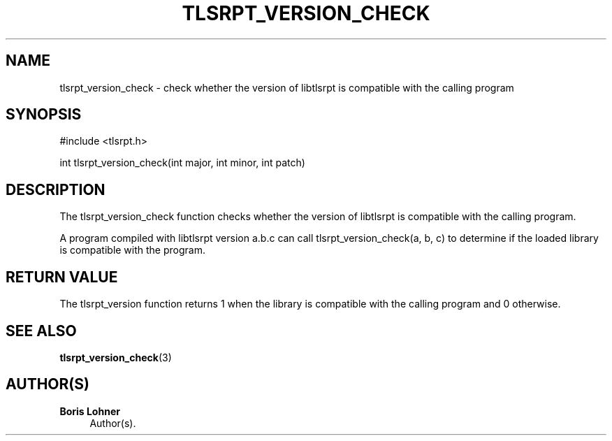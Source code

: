 '\" t
.\"     Title: tlsrpt_version_check
.\"    Author: Boris Lohner
.\" Generator: Asciidoctor 1.5.6.1
.\"      Date: 2024-11-06
.\"    Manual: tlsrpt_version_check
.\"    Source: tlsrpt_version_check
.\"  Language: English
.\"
.TH "TLSRPT_VERSION_CHECK" "3" "2024-11-06" "tlsrpt_version_check" "tlsrpt_version_check"
.ie \n(.g .ds Aq \(aq
.el       .ds Aq '
.ss \n[.ss] 0
.nh
.ad l
.de URL
\\$2 \(laURL: \\$1 \(ra\\$3
..
.if \n[.g] .mso www.tmac
.LINKSTYLE blue R < >
.SH "NAME"
tlsrpt_version_check \- check whether the version of libtlsrpt is compatible with the calling program
.SH "SYNOPSIS"
.sp
#include <tlsrpt.h>
.sp
int tlsrpt_version_check(int major, int minor, int patch)
.SH "DESCRIPTION"
.sp
The \f[CR]tlsrpt_version_check\fP function checks whether the version of libtlsrpt is compatible with the calling program.
.sp
A program compiled with libtlsrpt version a.b.c can call \f[CR]tlsrpt_version_check(a, b, c)\fP to determine if the loaded library is compatible with the program.
.SH "RETURN VALUE"
.sp
The tlsrpt_version function returns 1 when the library is compatible with the calling program and 0 otherwise.
.SH "SEE ALSO"
.sp
\fBtlsrpt_version_check\fP(3)
.SH "AUTHOR(S)"
.sp
\fBBoris Lohner\fP
.RS 4
Author(s).
.RE